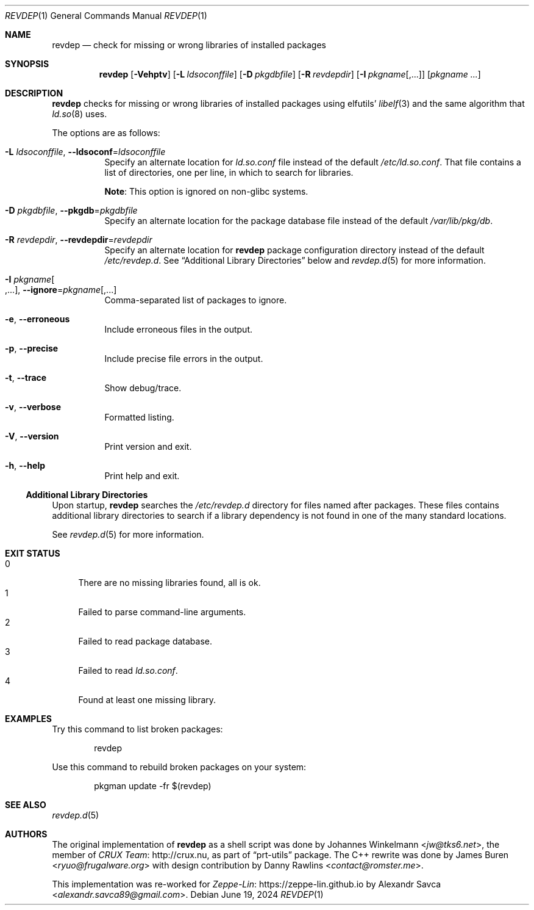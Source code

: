 .\" revdep(1) manual page
.\" See COPYING and COPYRIGHT files for corresponding information.
.Dd June 19, 2024
.Dt REVDEP 1
.Os
.\" ==================================================================
.Sh NAME
.Nm revdep
.Nd check for missing or wrong libraries of installed packages
.\" ==================================================================
.Sh SYNOPSIS
.Nm revdep
.Op Fl Vehptv
.Op Fl L Ar ldsoconffile
.Op Fl D Ar pkgdbfile
.Op Fl R Ar revdepdir
.Op Fl I Ar pkgname Ns Op , Ns ...
.Op Ar pkgname ...
.\" ==================================================================
.Sh DESCRIPTION
.Nm
checks for missing or wrong libraries of installed packages using
elfutils'
.Xr libelf 3
and the same algorithm that
.Xr ld.so 8
uses.
.Pp
The options are as follows:
.Bl -tag -width Ds
.It Fl L Ar ldsoconffile , Fl -ldsoconf Ns = Ns Ar ldsoconffile
Specify an alternate location for
.Pa ld.so.conf
file instead of the default
.Pa /etc/ld.so.conf .
That file contains a list of directories, one per line, in which to
search for libraries.
.Pp
.Sy Note :
This option is ignored on non-glibc systems.
.It Fl D Ar pkgdbfile , Fl -pkgdb Ns = Ns Ar pkgdbfile
Specify an alternate location for the package database file instead of
the default
.Pa /var/lib/pkg/db .
.It Fl R Ar revdepdir , Fl -revdepdir Ns = Ns Ar revdepdir
Specify an alternate location for
.Nm
package configuration directory instead of the default
.Pa /etc/revdep.d .
See
.Sx "Additional Library Directories"
below and
.Xr revdep.d 5
for more information.
.It Fl I Ar pkgname Ns Oo , Ns ... Oc , Fl -ignore Ns = Ns Ar pkgname Ns Op , Ns ...
Comma-separated list of packages to ignore.
.It Fl e , Fl -erroneous
Include erroneous files in the output.
.It Fl p , Fl -precise
Include precise file errors in the output.
.It Fl t , Fl -trace
Show debug/trace.
.It Fl v , Fl -verbose
Formatted listing.
.It Fl V , Fl -version
Print version and exit.
.It Fl h , Fl -help
Print help and exit.
.El
.\" ------------------------------------------------------------------
.Ss Additional Library Directories
Upon startup,
.Nm
searches the
.Pa /etc/revdep.d
directory for files named after packages.
These files contains additional library directories to search if a
library dependency is not found in one of the many standard locations.
.Pp
See
.Xr revdep.d 5
for more information.
.\" ==================================================================
.Sh EXIT STATUS
.Bl -tag -width 2n -compact
.It 0
There are no missing libraries found, all is ok.
.It 1
Failed to parse command-line arguments.
.It 2
Failed to read package database.
.It 3
Failed to read
.Pa ld.so.conf .
.It 4
Found at least one missing library.
.El
.\" ==================================================================
.Sh EXAMPLES
Try this command to list broken packages:
.Bd -literal -offset indent
revdep
.Ed
.Pp
Use this command to rebuild broken packages on your system:
.Bd -literal -offset indent
pkgman update -fr $(revdep)
.Ed
.\" ==================================================================
.Sh SEE ALSO
.Xr revdep.d 5
.\" ==================================================================
.Sh AUTHORS
.An -nosplit
The original implementation of
.Nm
as a shell script was done by
.An Johannes Winkelmann Aq Mt jw@tks6.net ,
the member of
.Lk http://crux.nu CRUX Team ,
as part of
.Dq prt-utils
package.
The C++ rewrite was done by
.An James Buren Aq Mt ryuo@frugalware.org
with design contribution by
.An Danny Rawlins Aq Mt contact@romster.me .
.Pp
This implementation was re-worked for
.Lk https://zeppe\-lin.github.io Zeppe-Lin
by
.An Alexandr Savca Aq Mt alexandr.savca89@gmail.com .
.\" vim: cc=72 tw=70
.\" End of file.
